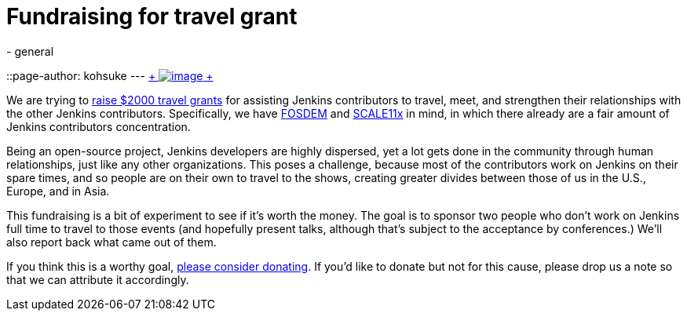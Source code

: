 = Fundraising for travel grant
:nodeid: 408
:created: 1352998800
:tags:
  - general
::page-author: kohsuke
---
https://www.flickr.com/photos/colinzhu/321306018/[ +
image:https://jenkins-ci.org/sites/default/files/gift.png[image] +
]


We are trying to https://co.clickandpledge.com/advanced/default.aspx?wid=46160[raise $2000 travel grants] for assisting Jenkins contributors to travel, meet, and strengthen their relationships with the other Jenkins contributors. Specifically, we have https://fosdem.org/2013/[FOSDEM] and https://www.socallinuxexpo.org/scale11x/[SCALE11x] in mind, in which there already are a fair amount of Jenkins contributors concentration. +

Being an open-source project, Jenkins developers are highly dispersed, yet a lot gets done in the community through human relationships, just like any other organizations. This poses a challenge, because most of the contributors work on Jenkins on their spare times, and so people are on their own to travel to the shows, creating greater divides between those of us in the U.S., Europe, and in Asia. +

This fundraising is a bit of experiment to see if it's worth the money. The goal is to sponsor two people who don't work on Jenkins full time to travel to those events (and hopefully present talks, although that's subject to the acceptance by conferences.) We'll also report back what came out of them. +

If you think this is a worthy goal, https://co.clickandpledge.com/advanced/default.aspx?wid=46160[please consider donating]. If you'd like to donate but not for this cause, please drop us a note so that we can attribute it accordingly.

